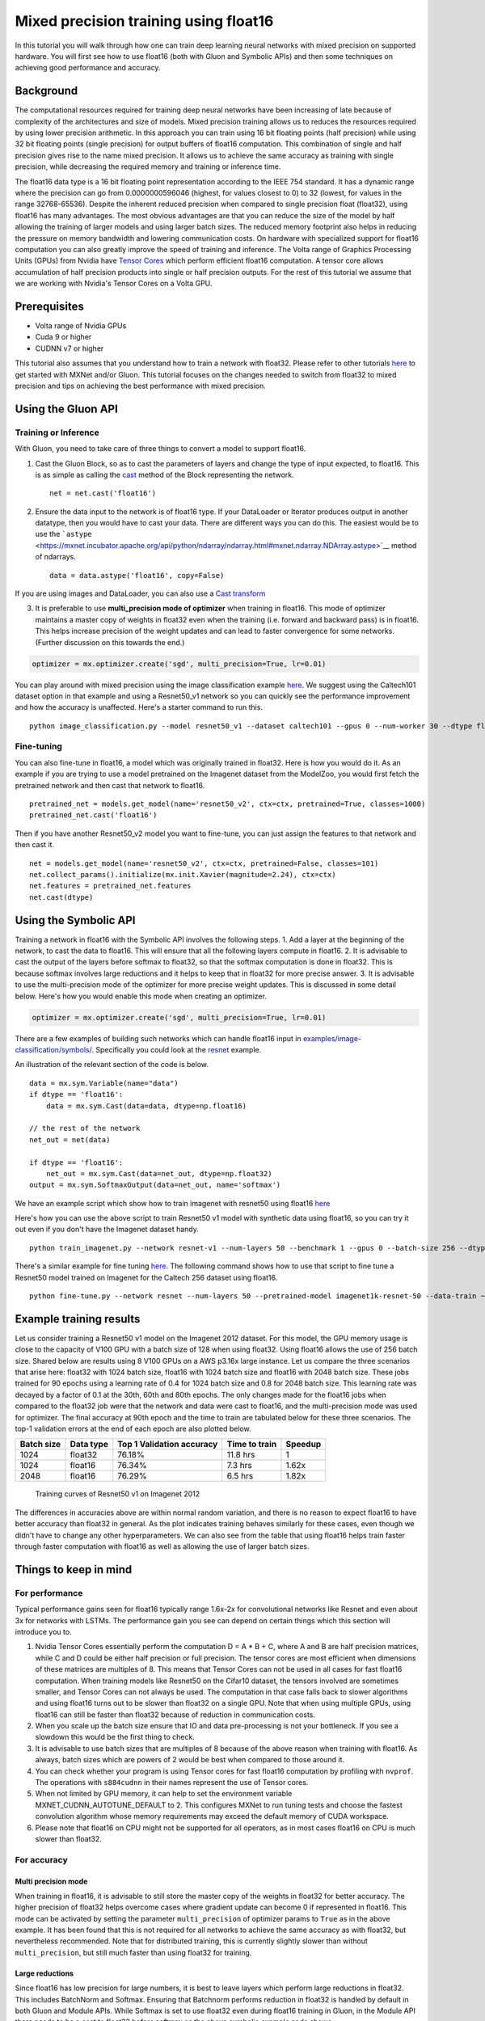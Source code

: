 Mixed precision training using float16
======================================

In this tutorial you will walk through how one can train deep learning
neural networks with mixed precision on supported hardware. You will
first see how to use float16 (both with Gluon and Symbolic APIs) and
then some techniques on achieving good performance and accuracy.

Background
----------

The computational resources required for training deep neural networks
have been increasing of late because of complexity of the architectures
and size of models. Mixed precision training allows us to reduces the
resources required by using lower precision arithmetic. In this approach
you can train using 16 bit floating points (half precision) while using
32 bit floating points (single precision) for output buffers of float16
computation. This combination of single and half precision gives rise to
the name mixed precision. It allows us to achieve the same accuracy as
training with single precision, while decreasing the required memory and
training or inference time.

The float16 data type is a 16 bit floating point representation
according to the IEEE 754 standard. It has a dynamic range where the
precision can go from 0.0000000596046 (highest, for values closest to 0)
to 32 (lowest, for values in the range 32768-65536). Despite the
inherent reduced precision when compared to single precision float
(float32), using float16 has many advantages. The most obvious
advantages are that you can reduce the size of the model by half
allowing the training of larger models and using larger batch sizes. The
reduced memory footprint also helps in reducing the pressure on memory
bandwidth and lowering communication costs. On hardware with specialized
support for float16 computation you can also greatly improve the speed
of training and inference. The Volta range of Graphics Processing Units
(GPUs) from Nvidia have `Tensor
Cores <https://www.nvidia.com/en-us/data-center/tensorcore/>`__ which
perform efficient float16 computation. A tensor core allows accumulation
of half precision products into single or half precision outputs. For
the rest of this tutorial we assume that we are working with Nvidia's
Tensor Cores on a Volta GPU.

Prerequisites
-------------

-  Volta range of Nvidia GPUs
-  Cuda 9 or higher
-  CUDNN v7 or higher

This tutorial also assumes that you understand how to train a network
with float32. Please refer to other tutorials
`here <http://mxnet.incubator.apache.org/tutorials/index.html>`__ to get
started with MXNet and/or Gluon. This tutorial focuses on the changes
needed to switch from float32 to mixed precision and tips on achieving
the best performance with mixed precision.

Using the Gluon API
-------------------

Training or Inference
~~~~~~~~~~~~~~~~~~~~~

With Gluon, you need to take care of three things to convert a model to
support float16.

1. Cast the Gluon Block, so as to cast the parameters of layers and
   change the type of input expected, to float16. This is as simple as
   calling the
   `cast <https://mxnet.incubator.apache.org/api/python/gluon/gluon.html#mxnet.gluon.Block.cast>`__
   method of the Block representing the network.

   ::

       net = net.cast('float16')

2. Ensure the data input to the network is of float16 type. If your
   DataLoader or Iterator produces output in another datatype, then you
   would have to cast your data. There are different ways you can do
   this. The easiest would be to use the
   ```astype`` <https://mxnet.incubator.apache.org/api/python/ndarray/ndarray.html#mxnet.ndarray.NDArray.astype>`__
   method of ndarrays.

   ::

       data = data.astype('float16', copy=False)

If you are using images and DataLoader, you can also use a `Cast
transform <https://mxnet.incubator.apache.org/api/python/gluon/data.html#mxnet.gluon.data.vision.transforms.Cast>`__

3. It is preferable to use **multi\_precision mode of optimizer** when
   training in float16. This mode of optimizer maintains a master copy
   of weights in float32 even when the training (i.e. forward and
   backward pass) is in float16. This helps increase precision of the
   weight updates and can lead to faster convergence for some networks.
   (Further discussion on this towards the end.)

.. code:: python

    optimizer = mx.optimizer.create('sgd', multi_precision=True, lr=0.01)

You can play around with mixed precision using the image classification
example
`here <https://github.com/apache/incubator-mxnet/blob/master/example/gluon/image_classification.py>`__.
We suggest using the Caltech101 dataset option in that example and using
a Resnet50\_v1 network so you can quickly see the performance
improvement and how the accuracy is unaffected. Here's a starter command
to run this.

::

    python image_classification.py --model resnet50_v1 --dataset caltech101 --gpus 0 --num-worker 30 --dtype float16

Fine-tuning
~~~~~~~~~~~

You can also fine-tune in float16, a model which was originally trained
in float32. Here is how you would do it. As an example if you are trying
to use a model pretrained on the Imagenet dataset from the ModelZoo, you
would first fetch the pretrained network and then cast that network to
float16.

::

    pretrained_net = models.get_model(name='resnet50_v2', ctx=ctx, pretrained=True, classes=1000)
    pretrained_net.cast('float16')

Then if you have another Resnet50\_v2 model you want to fine-tune, you
can just assign the features to that network and then cast it.

::

    net = models.get_model(name='resnet50_v2', ctx=ctx, pretrained=False, classes=101)
    net.collect_params().initialize(mx.init.Xavier(magnitude=2.24), ctx=ctx)
    net.features = pretrained_net.features
    net.cast(dtype)

Using the Symbolic API
----------------------

Training a network in float16 with the Symbolic API involves the
following steps. 1. Add a layer at the beginning of the network, to cast
the data to float16. This will ensure that all the following layers
compute in float16. 2. It is advisable to cast the output of the layers
before softmax to float32, so that the softmax computation is done in
float32. This is because softmax involves large reductions and it helps
to keep that in float32 for more precise answer. 3. It is advisable to
use the multi-precision mode of the optimizer for more precise weight
updates. This is discussed in some detail below. Here's how you would
enable this mode when creating an optimizer.

.. code:: python

    optimizer = mx.optimizer.create('sgd', multi_precision=True, lr=0.01)

There are a few examples of building such networks which can handle
float16 input in
`examples/image-classification/symbols/ <https://github.com/apache/incubator-mxnet/tree/master/example/image-classification/symbols>`__.
Specifically you could look at the
`resnet <https://github.com/apache/incubator-mxnet/blob/master/example/image-classification/symbols/resnet.py>`__
example.

An illustration of the relevant section of the code is below.

::

    data = mx.sym.Variable(name="data")
    if dtype == 'float16':
        data = mx.sym.Cast(data=data, dtype=np.float16)

    // the rest of the network 
    net_out = net(data)

    if dtype == 'float16':
        net_out = mx.sym.Cast(data=net_out, dtype=np.float32)
    output = mx.sym.SoftmaxOutput(data=net_out, name='softmax')

We have an example script which show how to train imagenet with resnet50
using float16
`here <https://github.com/apache/incubator-mxnet/tree/master/example/image-classification/train_imagenet.py>`__

Here's how you can use the above script to train Resnet50 v1 model with
synthetic data using float16, so you can try it out even if you don't
have the Imagenet dataset handy.

::

    python train_imagenet.py --network resnet-v1 --num-layers 50 --benchmark 1 --gpus 0 --batch-size 256 --dtype float16

There's a similar example for fine tuning
`here <https://github.com/apache/incubator-mxnet/tree/master/example/image-classification/fine-tune.py>`__.
The following command shows how to use that script to fine tune a
Resnet50 model trained on Imagenet for the Caltech 256 dataset using
float16.

::

    python fine-tune.py --network resnet --num-layers 50 --pretrained-model imagenet1k-resnet-50 --data-train ~/data/caltech-256/caltech256-train.rec --data-val ~/data/caltech-256/caltech256-val.rec --num-examples 15420 --num-classes 256 --gpus 0 --batch-size 64 --dtype float16

Example training results
------------------------

Let us consider training a Resnet50 v1 model on the Imagenet 2012
dataset. For this model, the GPU memory usage is close to the capacity
of V100 GPU with a batch size of 128 when using float32. Using float16
allows the use of 256 batch size. Shared below are results using 8 V100
GPUs on a AWS p3.16x large instance. Let us compare the three scenarios
that arise here: float32 with 1024 batch size, float16 with 1024 batch
size and float16 with 2048 batch size. These jobs trained for 90 epochs
using a learning rate of 0.4 for 1024 batch size and 0.8 for 2048 batch
size. This learning rate was decayed by a factor of 0.1 at the 30th,
60th and 80th epochs. The only changes made for the float16 jobs when
compared to the float32 job were that the network and data were cast to
float16, and the multi-precision mode was used for optimizer. The final
accuracy at 90th epoch and the time to train are tabulated below for
these three scenarios. The top-1 validation errors at the end of each
epoch are also plotted below.

+--------------+-------------+-----------------------------+-----------------+-----------+
| Batch size   | Data type   | Top 1 Validation accuracy   | Time to train   | Speedup   |
+==============+=============+=============================+=================+===========+
| 1024         | float32     | 76.18%                      | 11.8 hrs        | 1         |
+--------------+-------------+-----------------------------+-----------------+-----------+
| 1024         | float16     | 76.34%                      | 7.3 hrs         | 1.62x     |
+--------------+-------------+-----------------------------+-----------------+-----------+
| 2048         | float16     | 76.29%                      | 6.5 hrs         | 1.82x     |
+--------------+-------------+-----------------------------+-----------------+-----------+

.. figure:: https://raw.githubusercontent.com/dmlc/web-data/master/mxnet/tutorials/mixed-precision/resnet50v1b_imagenet_fp16_fp32_training.png
   :alt: Training curves of Resnet50 v1 on Imagenet 2012

   Training curves of Resnet50 v1 on Imagenet 2012

The differences in accuracies above are within normal random variation,
and there is no reason to expect float16 to have better accuracy than
float32 in general. As the plot indicates training behaves similarly for
these cases, even though we didn't have to change any other
hyperparameters. We can also see from the table that using float16 helps
train faster through faster computation with float16 as well as allowing
the use of larger batch sizes.

Things to keep in mind
----------------------

For performance
~~~~~~~~~~~~~~~

Typical performance gains seen for float16 typically range 1.6x-2x for
convolutional networks like Resnet and even about 3x for networks with
LSTMs. The performance gain you see can depend on certain things which
this section will introduce you to.

1. Nvidia Tensor Cores essentially perform the computation D = A \* B +
   C, where A and B are half precision matrices, while C and D could be
   either half precision or full precision. The tensor cores are most
   efficient when dimensions of these matrices are multiples of 8. This
   means that Tensor Cores can not be used in all cases for fast float16
   computation. When training models like Resnet50 on the Cifar10
   dataset, the tensors involved are sometimes smaller, and Tensor Cores
   can not always be used. The computation in that case falls back to
   slower algorithms and using float16 turns out to be slower than
   float32 on a single GPU. Note that when using multiple GPUs, using
   float16 can still be faster than float32 because of reduction in
   communication costs.

2. When you scale up the batch size ensure that IO and data
   pre-processing is not your bottleneck. If you see a slowdown this
   would be the first thing to check.

3. It is advisable to use batch sizes that are multiples of 8 because of
   the above reason when training with float16. As always, batch sizes
   which are powers of 2 would be best when compared to those around it.

4. You can check whether your program is using Tensor cores for fast
   float16 computation by profiling with ``nvprof``. The operations with
   ``s884cudnn`` in their names represent the use of Tensor cores.

5. When not limited by GPU memory, it can help to set the environment
   variable MXNET\_CUDNN\_AUTOTUNE\_DEFAULT to 2. This configures MXNet
   to run tuning tests and choose the fastest convolution algorithm
   whose memory requirements may exceed the default memory of CUDA
   workspace.

6. Please note that float16 on CPU might not be supported for all
   operators, as in most cases float16 on CPU is much slower than
   float32.

For accuracy
~~~~~~~~~~~~

Multi precision mode
^^^^^^^^^^^^^^^^^^^^

When training in float16, it is advisable to still store the master copy
of the weights in float32 for better accuracy. The higher precision of
float32 helps overcome cases where gradient update can become 0 if
represented in float16. This mode can be activated by setting the
parameter ``multi_precision`` of optimizer params to ``True`` as in the
above example. It has been found that this is not required for all
networks to achieve the same accuracy as with float32, but nevertheless
recommended. Note that for distributed training, this is currently
slightly slower than without ``multi_precision``, but still much faster
than using float32 for training.

Large reductions
^^^^^^^^^^^^^^^^

Since float16 has low precision for large numbers, it is best to leave
layers which perform large reductions in float32. This includes
BatchNorm and Softmax. Ensuring that Batchnorm performs reduction in
float32 is handled by default in both Gluon and Module APIs. While
Softmax is set to use float32 even during float16 training in Gluon, in
the Module API there needs to be a cast to float32 before softmax as the
above symbolic example code shows.

Loss scaling
^^^^^^^^^^^^

For some networks just switching the training to float16 mode was not
found to be enough to reach the same accuracy as when training with
float32. This is because the activation gradients computed are too small
and could not be represented in float16 representable range. Such
networks can be made to achieve the accuracy reached by float32 with a
couple of changes.

Most of the float16 representable range is not used by activation
gradients generally. So you can shift the gradients into float16 range
by scaling up the loss by a factor ``S``. By the chain rule, this scales
up the loss before backward pass, and then you can scale back the
gradients before updating the weights. This ensures that training in
float16 can use the same hyperparameters as used during float32
training.

Here's how you can configure the loss to be scaled up by 128 and rescale
the gradient down before updating the weights.

*Gluon*

::

    loss = gluon.loss.SoftmaxCrossEntropyLoss(weight=128)
    optimizer = mx.optimizer.create('sgd', multi_precision=True, rescale_grad=1.0/128)

*Module*

::

    mxnet.sym.SoftmaxOutput(other_args, grad_scale=128.0)
    optimizer = mx.optimizer.create('sgd', multi_precision=True, rescale_grad=1.0/128)

Networks like Multibox SSD, R-CNN, bigLSTM and Seq2seq were found to
exhibit such behavior. You can choose a constant scaling factor while
ensuring that the absolute value of gradient when multiplied by this
factor remains in the range of float16. Generally powers of 2 like
64,128,256,512 are chosen. Refer the linked articles below for more
details on this.

Video Tutorial
--------------

We also have a video tutorial for using Mixed Precision with MXNet. You
can check that out
`here <https://www.youtube.com/watch?v=pR4KMh1lGC0>`__

References
----------

1. `Training with Mixed Precision User
   Guide <http://docs.nvidia.com/deeplearning/sdk/mixed-precision-training/index.html>`__
2. `Mixed Precision Training at ICLR
   2018 <https://arxiv.org/pdf/1710.03740.pdf>`__
3. `Mixed-Precision Training of Deep Neural
   Networks <https://devblogs.nvidia.com/mixed-precision-training-deep-neural-networks/>`__
